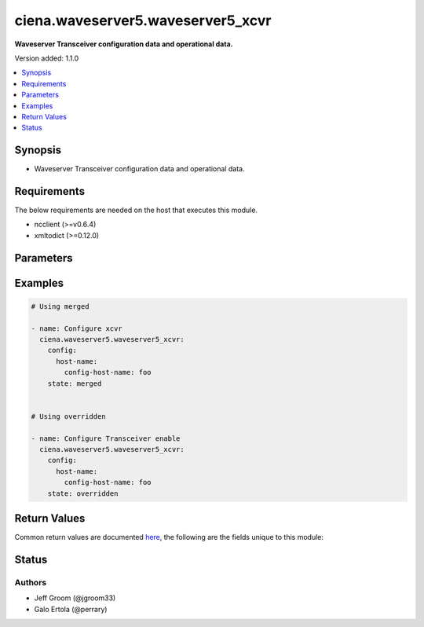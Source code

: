 .. _ciena.waveserver5.waveserver5_xcvr_module:


**********************************
ciena.waveserver5.waveserver5_xcvr
**********************************

**Waveserver Transceiver configuration data and operational data.**


Version added: 1.1.0

.. contents::
   :local:
   :depth: 1


Synopsis
--------
- Waveserver Transceiver configuration data and operational data.



Requirements
------------
The below requirements are needed on the host that executes this module.

- ncclient (>=v0.6.4)
- xmltodict (>=0.12.0)


Parameters
----------

.. raw:: html

    <table  border=0 cellpadding=0 class="documentation-table">
        <tr>
            <th colspan="3">Parameter</th>
            <th>Choices/<font color="blue">Defaults</font></th>
            <th width="100%">Comments</th>
        </tr>
            <tr>
                <td colspan="3">
                    <div class="ansibleOptionAnchor" id="parameter-"></div>
                    <b>config</b>
                    <a class="ansibleOptionLink" href="#parameter-" title="Permalink to this option"></a>
                    <div style="font-size: small">
                        <span style="color: purple">list</span>
                    </div>
                </td>
                <td>
                </td>
                <td>
                        <div>Waveserver transceiver (XCVR) list.</div>
                </td>
            </tr>
                                <tr>
                    <td class="elbow-placeholder"></td>
                <td colspan="2">
                    <div class="ansibleOptionAnchor" id="parameter-"></div>
                    <b>properties</b>
                    <a class="ansibleOptionLink" href="#parameter-" title="Permalink to this option"></a>
                    <div style="font-size: small">
                        <span style="color: purple">dictionary</span>
                    </div>
                </td>
                <td>
                </td>
                <td>
                        <div>All the Configurable and operational data of this XCVR instance.</div>
                </td>
            </tr>
                                <tr>
                    <td class="elbow-placeholder"></td>
                    <td class="elbow-placeholder"></td>
                <td colspan="1">
                    <div class="ansibleOptionAnchor" id="parameter-"></div>
                    <b>mode</b>
                    <a class="ansibleOptionLink" href="#parameter-" title="Permalink to this option"></a>
                    <div style="font-size: small">
                        <span style="color: purple">string</span>
                         / <span style="color: red">required</span>
                    </div>
                </td>
                <td>
                        <ul style="margin: 0; padding: 0"><b>Choices:</b>
                                    <li>blank</li>
                                    <li>OCH</li>
                                    <li>OTM</li>
                                    <li>OSC</li>
                                    <li>OSC-Add-Drop</li>
                                    <li>10GE</li>
                                    <li>4x10GE</li>
                                    <li>40GE</li>
                                    <li>100GE</li>
                                    <li>400GE</li>
                                    <li>4x100GE</li>
                                    <li>4x100GE-ZR</li>
                                    <li>OTL4.4</li>
                                    <li>OTLC.4</li>
                                    <li>FOIC1.4</li>
                                    <li>FOIC4.8</li>
                                    <li>35-100</li>
                                    <li>35-150</li>
                                    <li>35-200</li>
                                    <li>35-250</li>
                                    <li>56-100</li>
                                    <li>56-150</li>
                                    <li>56-200</li>
                                    <li>56-250</li>
                                    <li>56-300</li>
                                    <li>56-350</li>
                                    <li>56-400</li>
                                    <li>95-200-O</li>
                                    <li>95-250-O</li>
                                    <li>95-300-O</li>
                                    <li>95-350-O</li>
                                    <li>95-400-O</li>
                                    <li>95-450-O</li>
                                    <li>95-500-O</li>
                                    <li>95-550-O</li>
                                    <li>95-600-O</li>
                                    <li>95-650-O</li>
                                    <li>95-700-O</li>
                                    <li>95-750-O</li>
                                    <li>95-800-O</li>
                                    <li>95-200-E</li>
                                    <li>95-250-E</li>
                                    <li>95-300-E</li>
                                    <li>95-350-E</li>
                                    <li>95-400-E</li>
                                    <li>95-450-E</li>
                                    <li>95-500-E</li>
                                    <li>95-550-E</li>
                                    <li>95-600-E</li>
                                    <li>95-650-E</li>
                                    <li>95-700-E</li>
                                    <li>95-750-E</li>
                                    <li>95-800-E</li>
                                    <li>91.6-200-O</li>
                                    <li>91.6-250-O</li>
                                    <li>91.6-300-O</li>
                                    <li>91.6-350-O</li>
                                    <li>91.6-400-O</li>
                                    <li>91.6-450-O</li>
                                    <li>91.6-500-O</li>
                                    <li>91.6-550-O</li>
                                    <li>91.6-600-O</li>
                                    <li>91.6-650-O</li>
                                    <li>91.6-700-O</li>
                                    <li>91.6-750-O</li>
                                    <li>91.6-800-O</li>
                                    <li>91.6-200-E</li>
                                    <li>91.6-250-E</li>
                                    <li>91.6-300-E</li>
                                    <li>91.6-350-E</li>
                                    <li>91.6-400-E</li>
                                    <li>91.6-450-E</li>
                                    <li>91.6-500-E</li>
                                    <li>91.6-550-E</li>
                                    <li>91.6-600-E</li>
                                    <li>91.6-650-E</li>
                                    <li>91.6-700-E</li>
                                    <li>91.6-750-E</li>
                                    <li>91.6-800-E</li>
                                    <li>89.3-200-O</li>
                                    <li>89.3-250-O</li>
                                    <li>89.3-300-O</li>
                                    <li>89.3-350-O</li>
                                    <li>89.3-400-O</li>
                                    <li>89.3-450-O</li>
                                    <li>89.3-500-O</li>
                                    <li>89.3-550-O</li>
                                    <li>89.3-600-O</li>
                                    <li>89.3-650-O</li>
                                    <li>89.3-700-O</li>
                                    <li>89.3-750-O</li>
                                    <li>89.3-800-O</li>
                                    <li>89.3-200-E</li>
                                    <li>89.3-250-E</li>
                                    <li>89.3-300-E</li>
                                    <li>89.3-350-E</li>
                                    <li>89.3-400-E</li>
                                    <li>89.3-450-E</li>
                                    <li>89.3-500-E</li>
                                    <li>89.3-550-E</li>
                                    <li>89.3-600-E</li>
                                    <li>89.3-650-E</li>
                                    <li>89.3-700-E</li>
                                    <li>89.3-750-E</li>
                                    <li>89.3-800-E</li>
                                    <li>71.3-200-O</li>
                                    <li>71.3-250-O</li>
                                    <li>71.3-300-O</li>
                                    <li>71.3-350-O</li>
                                    <li>71.3-400-O</li>
                                    <li>71.3-450-O</li>
                                    <li>71.3-500-O</li>
                                    <li>71.3-550-O</li>
                                    <li>71.3-600-O</li>
                                    <li>71.3-200-E</li>
                                    <li>71.3-250-E</li>
                                    <li>71.3-300-E</li>
                                    <li>71.3-350-E</li>
                                    <li>71.3-400-E</li>
                                    <li>71.3-450-E</li>
                                    <li>71.3-500-E</li>
                                    <li>71.3-550-E</li>
                                    <li>71.3-600-E</li>
                                    <li>69.5-200-O</li>
                                    <li>69.5-250-O</li>
                                    <li>69.5-300-O</li>
                                    <li>69.5-350-O</li>
                                    <li>69.5-400-O</li>
                                    <li>69.5-450-O</li>
                                    <li>69.5-500-O</li>
                                    <li>69.5-550-O</li>
                                    <li>69.5-600-O</li>
                                    <li>69.5-200-E</li>
                                    <li>69.5-250-E</li>
                                    <li>69.5-300-E</li>
                                    <li>69.5-350-E</li>
                                    <li>69.5-400-E</li>
                                    <li>69.5-450-E</li>
                                    <li>69.5-500-E</li>
                                    <li>69.5-550-E</li>
                                    <li>69.5-600-E</li>
                                    <li>93.3-200-O</li>
                                    <li>93.3-250-O</li>
                                    <li>93.3-300-O</li>
                                    <li>93.3-350-O</li>
                                    <li>93.3-400-O</li>
                                    <li>93.3-450-O</li>
                                    <li>93.3-500-O</li>
                                    <li>93.3-550-O</li>
                                    <li>93.3-600-O</li>
                                    <li>93.3-650-O</li>
                                    <li>93.3-700-O</li>
                                    <li>93.3-750-O</li>
                                    <li>93.3-800-O</li>
                                    <li>93.3-200-E</li>
                                    <li>93.3-250-E</li>
                                    <li>93.3-300-E</li>
                                    <li>93.3-350-E</li>
                                    <li>93.3-400-E</li>
                                    <li>93.3-450-E</li>
                                    <li>93.3-500-E</li>
                                    <li>93.3-550-E</li>
                                    <li>93.3-600-E</li>
                                    <li>93.3-650-E</li>
                                    <li>93.3-700-E</li>
                                    <li>93.3-750-E</li>
                                    <li>93.3-800-E</li>
                                    <li>90-200-O</li>
                                    <li>90-250-O</li>
                                    <li>90-300-O</li>
                                    <li>90-350-O</li>
                                    <li>90-400-O</li>
                                    <li>90-450-O</li>
                                    <li>90-500-O</li>
                                    <li>90-550-O</li>
                                    <li>90-600-O</li>
                                    <li>90-650-O</li>
                                    <li>90-700-O</li>
                                    <li>90-750-O</li>
                                    <li>90-800-O</li>
                                    <li>90-200-E</li>
                                    <li>90-250-E</li>
                                    <li>90-300-E</li>
                                    <li>90-350-E</li>
                                    <li>90-400-E</li>
                                    <li>90-450-E</li>
                                    <li>90-500-E</li>
                                    <li>90-550-E</li>
                                    <li>90-600-E</li>
                                    <li>90-650-E</li>
                                    <li>90-700-E</li>
                                    <li>90-750-E</li>
                                    <li>90-800-E</li>
                                    <li>85-200-O</li>
                                    <li>85-250-O</li>
                                    <li>85-300-O</li>
                                    <li>85-350-O</li>
                                    <li>85-400-O</li>
                                    <li>85-450-O</li>
                                    <li>85-500-O</li>
                                    <li>85-550-O</li>
                                    <li>85-600-O</li>
                                    <li>85-650-O</li>
                                    <li>85-700-O</li>
                                    <li>85-750-O</li>
                                    <li>85-800-O</li>
                                    <li>85-200-E</li>
                                    <li>85-250-E</li>
                                    <li>85-300-E</li>
                                    <li>85-350-E</li>
                                    <li>85-400-E</li>
                                    <li>85-450-E</li>
                                    <li>85-500-E</li>
                                    <li>85-550-E</li>
                                    <li>85-600-E</li>
                                    <li>85-650-E</li>
                                    <li>85-700-E</li>
                                    <li>85-750-E</li>
                                    <li>85-800-E</li>
                                    <li>82-200-O</li>
                                    <li>82-250-O</li>
                                    <li>82-300-O</li>
                                    <li>82-350-O</li>
                                    <li>82-400-O</li>
                                    <li>82-450-O</li>
                                    <li>82-500-O</li>
                                    <li>82-550-O</li>
                                    <li>82-600-O</li>
                                    <li>82-650-O</li>
                                    <li>82-700-O</li>
                                    <li>82-750-O</li>
                                    <li>82-800-O</li>
                                    <li>82-200-E</li>
                                    <li>82-250-E</li>
                                    <li>82-300-E</li>
                                    <li>82-350-E</li>
                                    <li>82-400-E</li>
                                    <li>82-450-E</li>
                                    <li>82-500-E</li>
                                    <li>82-550-E</li>
                                    <li>82-600-E</li>
                                    <li>82-650-E</li>
                                    <li>82-700-E</li>
                                    <li>82-750-E</li>
                                    <li>82-800-E</li>
                        </ul>
                </td>
                <td>
                        <div>Mode of the XCVR.</div>
                </td>
            </tr>

            <tr>
                    <td class="elbow-placeholder"></td>
                <td colspan="2">
                    <div class="ansibleOptionAnchor" id="parameter-"></div>
                    <b>state</b>
                    <a class="ansibleOptionLink" href="#parameter-" title="Permalink to this option"></a>
                    <div style="font-size: small">
                        <span style="color: purple">dictionary</span>
                    </div>
                </td>
                <td>
                </td>
                <td>
                        <div>State information of this XCVR instance.</div>
                </td>
            </tr>
                                <tr>
                    <td class="elbow-placeholder"></td>
                    <td class="elbow-placeholder"></td>
                <td colspan="1">
                    <div class="ansibleOptionAnchor" id="parameter-"></div>
                    <b>admin_state</b>
                    <a class="ansibleOptionLink" href="#parameter-" title="Permalink to this option"></a>
                    <div style="font-size: small">
                        <span style="color: purple">string</span>
                         / <span style="color: red">required</span>
                    </div>
                </td>
                <td>
                        <ul style="margin: 0; padding: 0"><b>Choices:</b>
                                    <li>disabled</li>
                                    <li>enabled</li>
                        </ul>
                </td>
                <td>
                        <div>Whether Admin State is enabled or disabled for this XCVR&#x27;s PTP.</div>
                </td>
            </tr>

            <tr>
                    <td class="elbow-placeholder"></td>
                <td colspan="2">
                    <div class="ansibleOptionAnchor" id="parameter-"></div>
                    <b>xcvr_id</b>
                    <a class="ansibleOptionLink" href="#parameter-" title="Permalink to this option"></a>
                    <div style="font-size: small">
                        <span style="color: purple">string</span>
                         / <span style="color: red">required</span>
                    </div>
                </td>
                <td>
                </td>
                <td>
                        <div>Unique, access identifier string of the XCVR (e.g. &#x27;1-1&#x27;). Key value for the XCVR List.</div>
                </td>
            </tr>

            <tr>
                <td colspan="3">
                    <div class="ansibleOptionAnchor" id="parameter-"></div>
                    <b>state</b>
                    <a class="ansibleOptionLink" href="#parameter-" title="Permalink to this option"></a>
                    <div style="font-size: small">
                        <span style="color: purple">string</span>
                    </div>
                </td>
                <td>
                        <ul style="margin: 0; padding: 0"><b>Choices:</b>
                                    <li>gathered</li>
                                    <li><div style="color: blue"><b>merged</b>&nbsp;&larr;</div></li>
                                    <li>overridden</li>
                        </ul>
                </td>
                <td>
                        <div>The state the configuration should be left in</div>
                </td>
            </tr>
    </table>
    <br/>




Examples
--------

.. code-block:: yaml

    # Using merged

    - name: Configure xcvr
      ciena.waveserver5.waveserver5_xcvr:
        config:
          host-name:
            config-host-name: foo
        state: merged


    # Using overridden

    - name: Configure Transceiver enable
      ciena.waveserver5.waveserver5_xcvr:
        config:
          host-name:
            config-host-name: foo
        state: overridden



Return Values
-------------
Common return values are documented `here <https://docs.ansible.com/ansible/latest/reference_appendices/common_return_values.html#common-return-values>`_, the following are the fields unique to this module:

.. raw:: html

    <table border=0 cellpadding=0 class="documentation-table">
        <tr>
            <th colspan="1">Key</th>
            <th>Returned</th>
            <th width="100%">Description</th>
        </tr>
            <tr>
                <td colspan="1">
                    <div class="ansibleOptionAnchor" id="return-"></div>
                    <b>after</b>
                    <a class="ansibleOptionLink" href="#return-" title="Permalink to this return value"></a>
                    <div style="font-size: small">
                      <span style="color: purple">dictionary</span>
                    </div>
                </td>
                <td>when changed</td>
                <td>
                            <div>The resulting configuration model invocation.</div>
                    <br/>
                        <div style="font-size: smaller"><b>Sample:</b></div>
                        <div style="font-size: smaller; color: blue; word-wrap: break-word; word-break: break-all;">The configuration returned will always be in the same format
     of the parameters above.</div>
                </td>
            </tr>
            <tr>
                <td colspan="1">
                    <div class="ansibleOptionAnchor" id="return-"></div>
                    <b>before</b>
                    <a class="ansibleOptionLink" href="#return-" title="Permalink to this return value"></a>
                    <div style="font-size: small">
                      <span style="color: purple">dictionary</span>
                    </div>
                </td>
                <td>always</td>
                <td>
                            <div>The configuration prior to the model invocation.</div>
                    <br/>
                        <div style="font-size: smaller"><b>Sample:</b></div>
                        <div style="font-size: smaller; color: blue; word-wrap: break-word; word-break: break-all;">The configuration returned will always be in the same format
     of the parameters above.</div>
                </td>
            </tr>
            <tr>
                <td colspan="1">
                    <div class="ansibleOptionAnchor" id="return-"></div>
                    <b>xml</b>
                    <a class="ansibleOptionLink" href="#return-" title="Permalink to this return value"></a>
                    <div style="font-size: small">
                      <span style="color: purple">list</span>
                    </div>
                </td>
                <td>always</td>
                <td>
                            <div>The set of xml commands pushed to the remote device.</div>
                    <br/>
                        <div style="font-size: smaller"><b>Sample:</b></div>
                        <div style="font-size: smaller; color: blue; word-wrap: break-word; word-break: break-all;">[&#x27;&lt;system xmlns=&quot;http://openconfig.net/yang/system&quot;&gt;&lt;config&gt;&lt;hostname&gt;foo&lt;/hostname&gt;&lt;/config&gt;&lt;/system&gt;&#x27;]</div>
                </td>
            </tr>
    </table>
    <br/><br/>


Status
------


Authors
~~~~~~~

- Jeff Groom (@jgroom33)
- Galo Ertola (@perrary)
